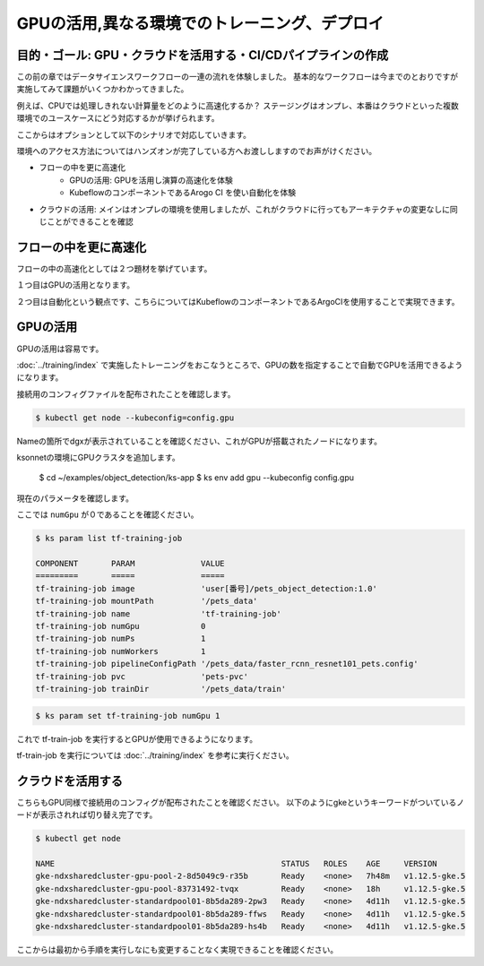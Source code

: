 =============================================================
GPUの活用,異なる環境でのトレーニング、デプロイ
=============================================================

目的・ゴール: GPU・クラウドを活用する・CI/CDパイプラインの作成
===================================================================================

この前の章ではデータサイエンスワークフローの一連の流れを体験しました。
基本的なワークフローは今までのとおりですが実施してみて課題がいくつかわかってきました。

例えば、CPUでは処理しきれない計算量をどのように高速化するか？
ステージングはオンプレ、本番はクラウドといった複数環境でのユースケースにどう対応するかが挙げられます。

ここからはオプションとして以下のシナリオで対応していきます。

環境へのアクセス方法についてはハンズオンが完了している方へお渡ししますのでお声がけください。


- フローの中を更に高速化
    - GPUの活用: GPUを活用し演算の高速化を体験
    - KubeflowのコンポーネントであるArogo CI を使い自動化を体験
- クラウドの活用: メインはオンプレの環境を使用しましたが、これがクラウドに行ってもアーキテクチャの変更なしに同じことができることを確認

フローの中を更に高速化
===================================================================================

フローの中の高速化としては２つ題材を挙げています。

１つ目はGPUの活用となります。

２つ目は自動化という観点です、こちらについてはKubeflowのコンポーネントであるArgoCIを使用することで実現できます。


GPUの活用
===================================================================================
GPUの活用は容易です。

:doc:`../training/index` で実施したトレーニングをおこなうところで、GPUの数を指定することで自動でGPUを活用できるようになります。

接続用のコンフィグファイルを配布されたことを確認します。

.. code-block:: console

    $ kubectl get node --kubeconfig=config.gpu

Nameの箇所でdgxが表示されていることを確認ください、これがGPUが搭載されたノードになります。

ksonnetの環境にGPUクラスタを追加します。

    $ cd ~/examples/object_detection/ks-app
    $ ks env add gpu --kubeconfig config.gpu

現在のパラメータを確認します。

ここでは ``numGpu`` が０であることを確認ください。

.. code-block:: console

    $ ks param list tf-training-job

    COMPONENT       PARAM              VALUE
    =========       =====              =====
    tf-training-job image              'user[番号]/pets_object_detection:1.0'
    tf-training-job mountPath          '/pets_data'
    tf-training-job name               'tf-training-job'
    tf-training-job numGpu             0
    tf-training-job numPs              1
    tf-training-job numWorkers         1
    tf-training-job pipelineConfigPath '/pets_data/faster_rcnn_resnet101_pets.config'
    tf-training-job pvc                'pets-pvc'
    tf-training-job trainDir           '/pets_data/train'



.. code-block:: console

    $ ks param set tf-training-job numGpu 1

これで tf-train-job を実行するとGPUが使用できるようになります。

tf-train-job を実行については :doc:`../training/index`  を参考に実行ください。

クラウドを活用する
===================================================================================

こちらもGPU同様で接続用のコンフィグが配布されたことを確認ください。
以下のようにgkeというキーワードがついているノードが表示されれば切り替え完了です。

.. code-block:: console

    $ kubectl get node

    NAME                                                STATUS   ROLES    AGE     VERSION
    gke-ndxsharedcluster-gpu-pool-2-8d5049c9-r35b       Ready    <none>   7h48m   v1.12.5-gke.5
    gke-ndxsharedcluster-gpu-pool-83731492-tvqx         Ready    <none>   18h     v1.12.5-gke.5
    gke-ndxsharedcluster-standardpool01-8b5da289-2pw3   Ready    <none>   4d11h   v1.12.5-gke.5
    gke-ndxsharedcluster-standardpool01-8b5da289-ffws   Ready    <none>   4d11h   v1.12.5-gke.5
    gke-ndxsharedcluster-standardpool01-8b5da289-hs4b   Ready    <none>   4d11h   v1.12.5-gke.5

ここからは最初から手順を実行しなにも変更することなく実現できることを確認ください。